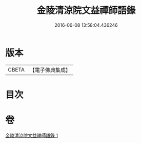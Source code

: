 #+TITLE: 金陵清涼院文益禪師語錄 
#+DATE: 2016-06-08 13:58:04.436246

* 版本
 |     CBETA|【電子佛典集成】|

* 目次

* 卷
[[file:KR6q0077_001.txt][金陵清涼院文益禪師語錄 1]]

